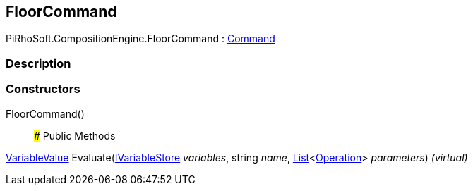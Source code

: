 [#reference/floor-command]

## FloorCommand

PiRhoSoft.CompositionEngine.FloorCommand : <<reference/command.html,Command>>

### Description

### Constructors

FloorCommand()::

### Public Methods

<<reference/variable-value.html,VariableValue>> Evaluate(<<reference/i-variable-store.html,IVariableStore>> _variables_, string _name_, https://docs.microsoft.com/en-us/dotnet/api/System.Collections.Generic.List-1[List^]<<<reference/operation.html,Operation>>> _parameters_) _(virtual)_::